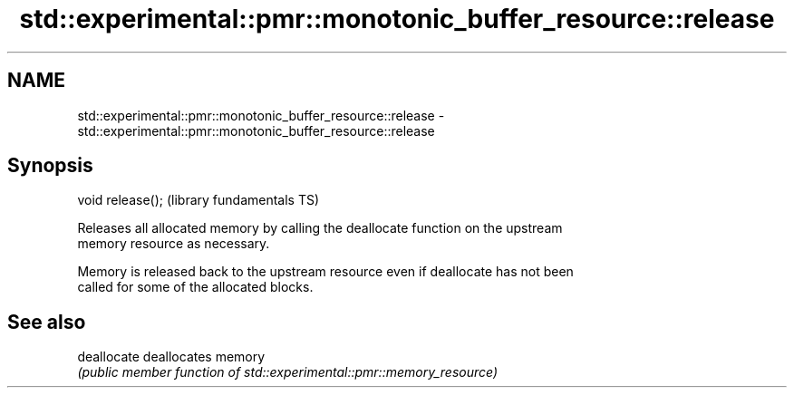 .TH std::experimental::pmr::monotonic_buffer_resource::release 3 "2022.07.31" "http://cppreference.com" "C++ Standard Libary"
.SH NAME
std::experimental::pmr::monotonic_buffer_resource::release \- std::experimental::pmr::monotonic_buffer_resource::release

.SH Synopsis
   void release();  (library fundamentals TS)

   Releases all allocated memory by calling the deallocate function on the upstream
   memory resource as necessary.

   Memory is released back to the upstream resource even if deallocate has not been
   called for some of the allocated blocks.

.SH See also

   deallocate deallocates memory
              \fI(public member function of std::experimental::pmr::memory_resource)\fP
